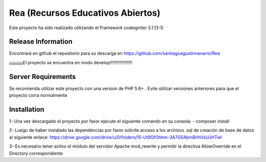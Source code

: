###################
Rea (Recursos Educativos Abiertos)
###################

Este proyecto ha sido realizado utilizando el Framework codeigniter 3.1.13-0

*******************
Release Information
*******************

Encontrará en github el repositorio para su descarga en https://github.com/santiagoagustinnavarro/Rea 

¡¡¡¡¡¡¡¡¡¡¡El proyecto se encuentra en modo develop!!!!!!!!!!!!!!!!!!

*******************
Server Requirements
*******************

Se recomienda utilizar este proyecto con una version de PHP 5.6+ .
Evite utilizar versiones anteriores para que el proyecto corra normalmente

************
Installation
************

1- Una vez descargado el proyecto por favor ejecute el siguiente comando en su consola: 
- composer install 

2- Luego de haber instalado las dependencias por favor solicite acceso a los archivos .sql de creación de base de datos al siguiente enlace:
https://drive.google.com/drive/u/0/folders/15-Ut9GfOhhm-3A7G5AbmBrlhVsUJHTwI

3- Es necesario tener activo el módulo del servidor Apache mod_rewrite y permitir la directiva AllowOverride en el Directory correspondiente


